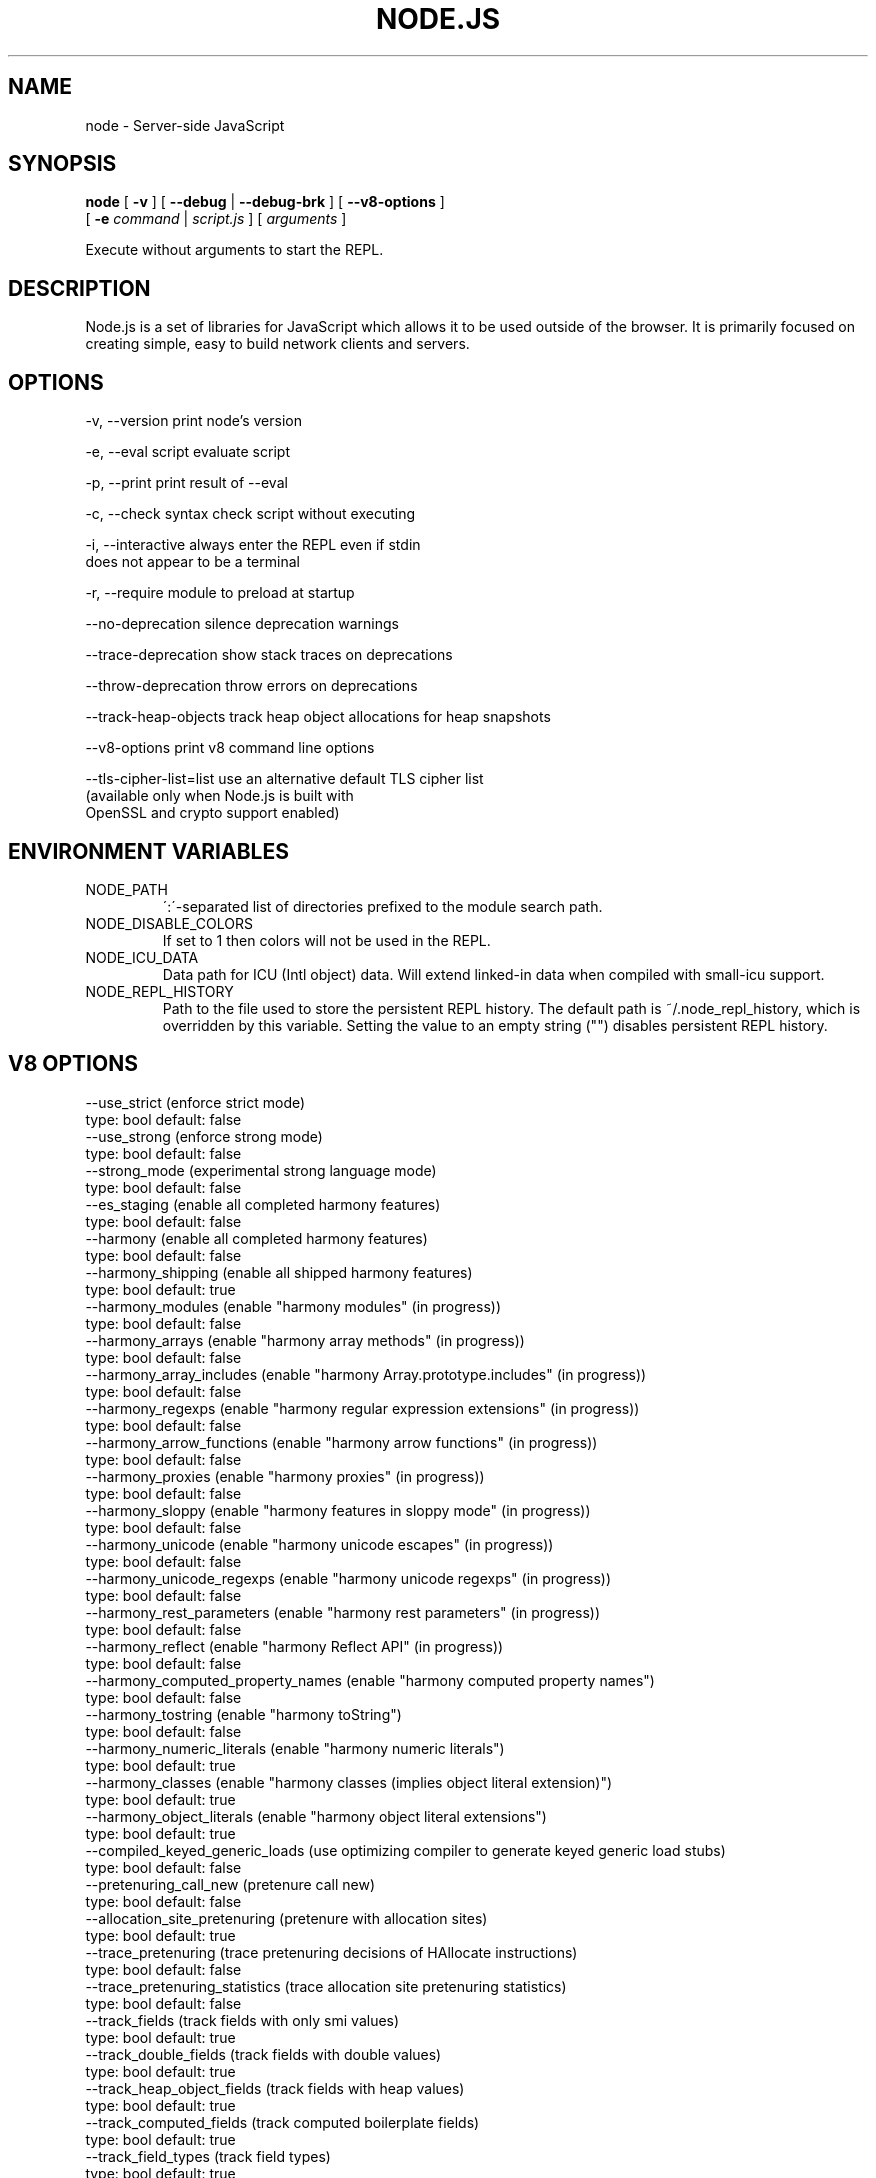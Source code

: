 .TH NODE.JS "1" "2010" "" ""


.SH "NAME"
node \- Server-side JavaScript

.SH SYNOPSIS


.B node
[
.B \-v
]
[
.B \-\-debug
|
.B \-\-debug-brk
]
[
.B \-\-v8-options
]
.br
     [
.B \-e
.I command
|
.I script.js
]
[
.I arguments
]

Execute without arguments to start the REPL.


.SH DESCRIPTION

Node.js is a set of libraries for JavaScript which allows
it to be used outside of the browser. It is primarily
focused on creating simple, easy to build network clients
and servers.


.SH OPTIONS

  -v, --version          print node's version

  -e, --eval script      evaluate script

  -p, --print            print result of --eval

  -c, --check            syntax check script without executing

  -i, --interactive      always enter the REPL even if stdin
                         does not appear to be a terminal

  -r, --require          module to preload at startup

  --no-deprecation       silence deprecation warnings

  --trace-deprecation    show stack traces on deprecations

  --throw-deprecation    throw errors on deprecations

  --track-heap-objects   track heap object allocations for heap snapshots

  --v8-options           print v8 command line options

  --tls-cipher-list=list use an alternative default TLS cipher list
                         (available only when Node.js is built with
                         OpenSSL and crypto support enabled)

.SH ENVIRONMENT VARIABLES

.IP NODE_PATH
\':\'\-separated list of directories prefixed to the module search path.
.IP NODE_DISABLE_COLORS
If set to 1 then colors will not be used in the REPL.
.IP NODE_ICU_DATA
Data path for ICU (Intl object) data. Will extend linked-in data when compiled
with small-icu support.
.IP NODE_REPL_HISTORY
Path to the file used to store the persistent REPL history. The default path
is ~/.node_repl_history, which is overridden by this variable. Setting the
value to an empty string ("") disables persistent REPL history.

.SH V8 OPTIONS

  --use_strict (enforce strict mode)
        type: bool  default: false
  --use_strong (enforce strong mode)
        type: bool  default: false
  --strong_mode (experimental strong language mode)
        type: bool  default: false
  --es_staging (enable all completed harmony features)
        type: bool  default: false
  --harmony (enable all completed harmony features)
        type: bool  default: false
  --harmony_shipping (enable all shipped harmony features)
        type: bool  default: true
  --harmony_modules (enable "harmony modules" (in progress))
        type: bool  default: false
  --harmony_arrays (enable "harmony array methods" (in progress))
        type: bool  default: false
  --harmony_array_includes (enable "harmony Array.prototype.includes" (in progress))
        type: bool  default: false
  --harmony_regexps (enable "harmony regular expression extensions" (in progress))
        type: bool  default: false
  --harmony_arrow_functions (enable "harmony arrow functions" (in progress))
        type: bool  default: false
  --harmony_proxies (enable "harmony proxies" (in progress))
        type: bool  default: false
  --harmony_sloppy (enable "harmony features in sloppy mode" (in progress))
        type: bool  default: false
  --harmony_unicode (enable "harmony unicode escapes" (in progress))
        type: bool  default: false
  --harmony_unicode_regexps (enable "harmony unicode regexps" (in progress))
        type: bool  default: false
  --harmony_rest_parameters (enable "harmony rest parameters" (in progress))
        type: bool  default: false
  --harmony_reflect (enable "harmony Reflect API" (in progress))
        type: bool  default: false
  --harmony_computed_property_names (enable "harmony computed property names")
        type: bool  default: false
  --harmony_tostring (enable "harmony toString")
        type: bool  default: false
  --harmony_numeric_literals (enable "harmony numeric literals")
        type: bool  default: true
  --harmony_classes (enable "harmony classes (implies object literal extension)")
        type: bool  default: true
  --harmony_object_literals (enable "harmony object literal extensions")
        type: bool  default: true
  --compiled_keyed_generic_loads (use optimizing compiler to generate keyed generic load stubs)
        type: bool  default: false
  --pretenuring_call_new (pretenure call new)
        type: bool  default: false
  --allocation_site_pretenuring (pretenure with allocation sites)
        type: bool  default: true
  --trace_pretenuring (trace pretenuring decisions of HAllocate instructions)
        type: bool  default: false
  --trace_pretenuring_statistics (trace allocation site pretenuring statistics)
        type: bool  default: false
  --track_fields (track fields with only smi values)
        type: bool  default: true
  --track_double_fields (track fields with double values)
        type: bool  default: true
  --track_heap_object_fields (track fields with heap values)
        type: bool  default: true
  --track_computed_fields (track computed boilerplate fields)
        type: bool  default: true
  --track_field_types (track field types)
        type: bool  default: true
  --smi_binop (support smi representation in binary operations)
        type: bool  default: true
  --vector_ics (support vector-based ics)
        type: bool  default: false
  --optimize_for_size (Enables optimizations which favor memory size over execution speed.)
        type: bool  default: false
  --unbox_double_arrays (automatically unbox arrays of doubles)
        type: bool  default: true
  --string_slices (use string slices)
        type: bool  default: true
  --crankshaft (use crankshaft)
        type: bool  default: true
  --hydrogen_filter (optimization filter)
        type: string  default: *
  --use_gvn (use hydrogen global value numbering)
        type: bool  default: true
  --gvn_iterations (maximum number of GVN fix-point iterations)
        type: int  default: 3
  --use_canonicalizing (use hydrogen instruction canonicalizing)
        type: bool  default: true
  --use_inlining (use function inlining)
        type: bool  default: true
  --use_escape_analysis (use hydrogen escape analysis)
        type: bool  default: true
  --use_allocation_folding (use allocation folding)
        type: bool  default: true
  --use_local_allocation_folding (only fold in basic blocks)
        type: bool  default: false
  --use_write_barrier_elimination (eliminate write barriers targeting allocations in optimized code)
        type: bool  default: true
  --max_inlining_levels (maximum number of inlining levels)
        type: int  default: 5
  --max_inlined_source_size (maximum source size in bytes considered for a single inlining)
        type: int  default: 600
  --max_inlined_nodes (maximum number of AST nodes considered for a single inlining)
        type: int  default: 196
  --max_inlined_nodes_cumulative (maximum cumulative number of AST nodes considered for inlining)
        type: int  default: 400
  --loop_invariant_code_motion (loop invariant code motion)
        type: bool  default: true
  --fast_math (faster (but maybe less accurate) math functions)
        type: bool  default: true
  --collect_megamorphic_maps_from_stub_cache (crankshaft harvests type feedback from stub cache)
        type: bool  default: true
  --hydrogen_stats (print statistics for hydrogen)
        type: bool  default: false
  --trace_check_elimination (trace check elimination phase)
        type: bool  default: false
  --trace_environment_liveness (trace liveness of local variable slots)
        type: bool  default: false
  --trace_hydrogen (trace generated hydrogen to file)
        type: bool  default: false
  --trace_hydrogen_filter (hydrogen tracing filter)
        type: string  default: *
  --trace_hydrogen_stubs (trace generated hydrogen for stubs)
        type: bool  default: false
  --trace_hydrogen_file (trace hydrogen to given file name)
        type: string  default: NULL
  --trace_phase (trace generated IR for specified phases)
        type: string  default: HLZ
  --trace_inlining (trace inlining decisions)
        type: bool  default: false
  --trace_load_elimination (trace load elimination)
        type: bool  default: false
  --trace_store_elimination (trace store elimination)
        type: bool  default: false
  --trace_alloc (trace register allocator)
        type: bool  default: false
  --trace_all_uses (trace all use positions)
        type: bool  default: false
  --trace_range (trace range analysis)
        type: bool  default: false
  --trace_gvn (trace global value numbering)
        type: bool  default: false
  --trace_representation (trace representation types)
        type: bool  default: false
  --trace_removable_simulates (trace removable simulates)
        type: bool  default: false
  --trace_escape_analysis (trace hydrogen escape analysis)
        type: bool  default: false
  --trace_allocation_folding (trace allocation folding)
        type: bool  default: false
  --trace_track_allocation_sites (trace the tracking of allocation sites)
        type: bool  default: false
  --trace_migration (trace object migration)
        type: bool  default: false
  --trace_generalization (trace map generalization)
        type: bool  default: false
  --stress_pointer_maps (pointer map for every instruction)
        type: bool  default: false
  --stress_environments (environment for every instruction)
        type: bool  default: false
  --deopt_every_n_times (deoptimize every n times a deopt point is passed)
        type: int  default: 0
  --deopt_every_n_garbage_collections (deoptimize every n garbage collections)
        type: int  default: 0
  --print_deopt_stress (print number of possible deopt points)
        type: bool  default: false
  --trap_on_deopt (put a break point before deoptimizing)
        type: bool  default: false
  --trap_on_stub_deopt (put a break point before deoptimizing a stub)
        type: bool  default: false
  --deoptimize_uncommon_cases (deoptimize uncommon cases)
        type: bool  default: true
  --polymorphic_inlining (polymorphic inlining)
        type: bool  default: true
  --use_osr (use on-stack replacement)
        type: bool  default: true
  --array_bounds_checks_elimination (perform array bounds checks elimination)
        type: bool  default: true
  --trace_bce (trace array bounds check elimination)
        type: bool  default: false
  --array_bounds_checks_hoisting (perform array bounds checks hoisting)
        type: bool  default: false
  --array_index_dehoisting (perform array index dehoisting)
        type: bool  default: true
  --analyze_environment_liveness (analyze liveness of environment slots and zap dead values)
        type: bool  default: true
  --load_elimination (use load elimination)
        type: bool  default: true
  --check_elimination (use check elimination)
        type: bool  default: true
  --store_elimination (use store elimination)
        type: bool  default: false
  --dead_code_elimination (use dead code elimination)
        type: bool  default: true
  --fold_constants (use constant folding)
        type: bool  default: true
  --trace_dead_code_elimination (trace dead code elimination)
        type: bool  default: false
  --unreachable_code_elimination (eliminate unreachable code)
        type: bool  default: true
  --trace_osr (trace on-stack replacement)
        type: bool  default: false
  --stress_runs (number of stress runs)
        type: int  default: 0
  --lookup_sample_by_shared (when picking a function to optimize, watch for shared function info, not JSFunction itself)
        type: bool  default: true
  --cache_optimized_code (cache optimized code for closures)
        type: bool  default: true
  --flush_optimized_code_cache (flushes the cache of optimized code for closures on every GC)
        type: bool  default: true
  --inline_construct (inline constructor calls)
        type: bool  default: true
  --inline_arguments (inline functions with arguments object)
        type: bool  default: true
  --inline_accessors (inline JavaScript accessors)
        type: bool  default: true
  --escape_analysis_iterations (maximum number of escape analysis fix-point iterations)
        type: int  default: 2
  --optimize_for_in (optimize functions containing for-in loops)
        type: bool  default: true
  --concurrent_recompilation (optimizing hot functions asynchronously on a separate thread)
        type: bool  default: true
  --job_based_recompilation (post tasks to v8::Platform instead of using a thread for concurrent recompilation)
        type: bool  default: true
  --trace_concurrent_recompilation (track concurrent recompilation)
        type: bool  default: false
  --concurrent_recompilation_queue_length (the length of the concurrent compilation queue)
        type: int  default: 8
  --concurrent_recompilation_delay (artificial compilation delay in ms)
        type: int  default: 0
  --block_concurrent_recompilation (block queued jobs until released)
        type: bool  default: false
  --concurrent_osr (concurrent on-stack replacement)
        type: bool  default: true
  --omit_map_checks_for_leaf_maps (do not emit check maps for constant values that have a leaf map, deoptimize the optimized code if the layout of the maps changes.)
        type: bool  default: true
  --turbo_filter (optimization filter for TurboFan compiler)
        type: string  default: ~
  --trace_turbo (trace generated TurboFan IR)
        type: bool  default: false
  --trace_turbo_graph (trace generated TurboFan graphs)
        type: bool  default: false
  --trace_turbo_cfg_file (trace turbo cfg graph (for C1 visualizer) to a given file name)
        type: string  default: NULL
  --trace_turbo_types (trace TurboFan's types)
        type: bool  default: true
  --trace_turbo_scheduler (trace TurboFan's scheduler)
        type: bool  default: false
  --trace_turbo_reduction (trace TurboFan's various reducers)
        type: bool  default: false
  --trace_turbo_jt (trace TurboFan's jump threading)
        type: bool  default: false
  --turbo_asm (enable TurboFan for asm.js code)
        type: bool  default: true
  --turbo_verify (verify TurboFan graphs at each phase)
        type: bool  default: false
  --turbo_stats (print TurboFan statistics)
        type: bool  default: false
  --turbo_splitting (split nodes during scheduling in TurboFan)
        type: bool  default: true
  --turbo_types (use typed lowering in TurboFan)
        type: bool  default: true
  --turbo_type_feedback (use type feedback in TurboFan)
        type: bool  default: false
  --turbo_source_positions (track source code positions when building TurboFan IR)
        type: bool  default: false
  --context_specialization (enable context specialization in TurboFan)
        type: bool  default: false
  --turbo_deoptimization (enable deoptimization in TurboFan)
        type: bool  default: false
  --turbo_inlining (enable inlining in TurboFan)
        type: bool  default: false
  --turbo_builtin_inlining (enable builtin inlining in TurboFan)
        type: bool  default: true
  --trace_turbo_inlining (trace TurboFan inlining)
        type: bool  default: false
  --loop_assignment_analysis (perform loop assignment analysis)
        type: bool  default: true
  --turbo_profiling (enable profiling in TurboFan)
        type: bool  default: false
  --turbo_delay_ssa_decon (delay ssa deconstruction in TurboFan register allocator)
        type: bool  default: false
  --turbo_verify_allocation (verify register allocation in TurboFan)
        type: bool  default: false
  --turbo_move_optimization (optimize gap moves in TurboFan)
        type: bool  default: true
  --turbo_jt (enable jump threading in TurboFan)
        type: bool  default: true
  --turbo_osr (enable OSR in TurboFan)
        type: bool  default: true
  --turbo_exceptions (enable exception handling in TurboFan)
        type: bool  default: false
  --turbo_stress_loop_peeling (stress loop peeling optimization)
        type: bool  default: false
  --turbo_cf_optimization (optimize control flow in TurboFan)
        type: bool  default: true
  --typed_array_max_size_in_heap (threshold for in-heap typed array)
        type: int  default: 64
  --frame_count (number of stack frames inspected by the profiler)
        type: int  default: 1
  --interrupt_budget (execution budget before interrupt is triggered)
        type: int  default: 6144
  --type_info_threshold (percentage of ICs that must have type info to allow optimization)
        type: int  default: 25
  --generic_ic_threshold (max percentage of megamorphic/generic ICs to allow optimization)
        type: int  default: 30
  --self_opt_count (call count before self-optimization)
        type: int  default: 130
  --trace_opt_verbose (extra verbose compilation tracing)
        type: bool  default: false
  --debug_code (generate extra code (assertions) for debugging)
        type: bool  default: false
  --code_comments (emit comments in code disassembly)
        type: bool  default: false
  --enable_sse3 (enable use of SSE3 instructions if available)
        type: bool  default: true
  --enable_sse4_1 (enable use of SSE4.1 instructions if available)
        type: bool  default: true
  --enable_sahf (enable use of SAHF instruction if available (X64 only))
        type: bool  default: true
  --enable_avx (enable use of AVX instructions if available)
        type: bool  default: true
  --enable_fma3 (enable use of FMA3 instructions if available)
        type: bool  default: true
  --enable_vfp3 (enable use of VFP3 instructions if available)
        type: bool  default: true
  --enable_armv7 (enable use of ARMv7 instructions if available (ARM only))
        type: bool  default: true
  --enable_armv8 (enable use of ARMv8 instructions if available (ARM 32-bit only))
        type: bool  default: true
  --enable_neon (enable use of NEON instructions if available (ARM only))
        type: bool  default: true
  --enable_sudiv (enable use of SDIV and UDIV instructions if available (ARM only))
        type: bool  default: true
  --enable_mls (enable use of MLS instructions if available (ARM only))
        type: bool  default: true
  --enable_movw_movt (enable loading 32-bit constant by means of movw/movt instruction pairs (ARM only))
        type: bool  default: false
  --enable_unaligned_accesses (enable unaligned accesses for ARMv7 (ARM only))
        type: bool  default: true
  --enable_32dregs (enable use of d16-d31 registers on ARM - this requires VFP3)
        type: bool  default: true
  --enable_vldr_imm (enable use of constant pools for double immediate (ARM only))
        type: bool  default: false
  --force_long_branches (force all emitted branches to be in long mode (MIPS/PPC only))
        type: bool  default: false
  --mcpu (enable optimization for specific cpu)
        type: string  default: auto
  --expose_natives_as (expose natives in global object)
        type: string  default: NULL
  --expose_debug_as (expose debug in global object)
        type: string  default: NULL
  --expose_free_buffer (expose freeBuffer extension)
        type: bool  default: false
  --expose_gc (expose gc extension)
        type: bool  default: false
  --expose_gc_as (expose gc extension under the specified name)
        type: string  default: NULL
  --expose_externalize_string (expose externalize string extension)
        type: bool  default: false
  --expose_trigger_failure (expose trigger-failure extension)
        type: bool  default: false
  --stack_trace_limit (number of stack frames to capture)
        type: int  default: 10
  --builtins_in_stack_traces (show built-in functions in stack traces)
        type: bool  default: false
  --disable_native_files (disable builtin natives files)
        type: bool  default: false
  --inline_new (use fast inline allocation)
        type: bool  default: true
  --trace_codegen (print name of functions for which code is generated)
        type: bool  default: false
  --trace (trace function calls)
        type: bool  default: false
  --mask_constants_with_cookie (use random jit cookie to mask large constants)
        type: bool  default: true
  --lazy (use lazy compilation)
        type: bool  default: true
  --trace_opt (trace lazy optimization)
        type: bool  default: false
  --trace_opt_stats (trace lazy optimization statistics)
        type: bool  default: false
  --opt (use adaptive optimizations)
        type: bool  default: true
  --always_opt (always try to optimize functions)
        type: bool  default: false
  --always_osr (always try to OSR functions)
        type: bool  default: false
  --prepare_always_opt (prepare for turning on always opt)
        type: bool  default: false
  --trace_deopt (trace optimize function deoptimization)
        type: bool  default: false
  --trace_stub_failures (trace deoptimization of generated code stubs)
        type: bool  default: false
  --serialize_toplevel (enable caching of toplevel scripts)
        type: bool  default: true
  --serialize_inner (enable caching of inner functions)
        type: bool  default: true
  --trace_serializer (print code serializer trace)
        type: bool  default: false
  --min_preparse_length (minimum length for automatic enable preparsing)
        type: int  default: 1024
  --max_opt_count (maximum number of optimization attempts before giving up.)
        type: int  default: 10
  --compilation_cache (enable compilation cache)
        type: bool  default: true
  --cache_prototype_transitions (cache prototype transitions)
        type: bool  default: true
  --cpu_profiler_sampling_interval (CPU profiler sampling interval in microseconds)
        type: int  default: 1000
  --trace_debug_json (trace debugging JSON request/response)
        type: bool  default: false
  --trace_js_array_abuse (trace out-of-bounds accesses to JS arrays)
        type: bool  default: false
  --trace_external_array_abuse (trace out-of-bounds-accesses to external arrays)
        type: bool  default: false
  --trace_array_abuse (trace out-of-bounds accesses to all arrays)
        type: bool  default: false
  --enable_liveedit (enable liveedit experimental feature)
        type: bool  default: true
  --hard_abort (abort by crashing)
        type: bool  default: true
  --stack_size (default size of stack region v8 is allowed to use (in kBytes))
        type: int  default: 984
  --max_stack_trace_source_length (maximum length of function source code printed in a stack trace.)
        type: int  default: 300
  --always_inline_smi_code (always inline smi code in non-opt code)
        type: bool  default: false
  --min_semi_space_size (min size of a semi-space (in MBytes), the new space consists of twosemi-spaces)
        type: int  default: 0
  --target_semi_space_size (target size of a semi-space (in MBytes) before triggering a GC)
        type: int  default: 0
  --max_semi_space_size (max size of a semi-space (in MBytes), the new space consists of twosemi-spaces)
        type: int  default: 0
  --semi_space_growth_factor (factor by which to grow the new space)
        type: int  default: 2
  --experimental_new_space_growth_heuristic (Grow the new space based on the percentage of survivors instead of their absolute value.)
        type: bool  default: false
  --max_old_space_size (max size of the old space (in Mbytes))
        type: int  default: 0
  --initial_old_space_size (initial old space size (in Mbytes))
        type: int  default: 0
  --max_executable_size (max size of executable memory (in Mbytes))
        type: int  default: 0
  --gc_global (always perform global GCs)
        type: bool  default: false
  --gc_interval (garbage collect after <n> allocations)
        type: int  default: -1
  --retain_maps_for_n_gc (keeps maps alive for <n> old space garbage collections)
        type: int  default: 2
  --trace_gc (print one trace line following each garbage collection)
        type: bool  default: false
  --trace_gc_nvp (print one detailed trace line in name=value format after each garbage collection)
        type: bool  default: false
  --trace_gc_ignore_scavenger (do not print trace line after scavenger collection)
        type: bool  default: false
  --trace_idle_notification (print one trace line following each idle notification)
        type: bool  default: false
  --trace_idle_notification_verbose (prints the heap state used by the idle notification)
        type: bool  default: false
  --print_cumulative_gc_stat (print cumulative GC statistics in name=value format on exit)
        type: bool  default: false
  --print_max_heap_committed (print statistics of the maximum memory committed for the heap in name=value format on exit)
        type: bool  default: false
  --trace_gc_verbose (print more details following each garbage collection)
        type: bool  default: false
  --trace_fragmentation (report fragmentation for old space)
        type: bool  default: false
  --trace_fragmentation_verbose (report fragmentation for old space (detailed))
        type: bool  default: false
  --collect_maps (garbage collect maps from which no objects can be reached)
        type: bool  default: true
  --weak_embedded_maps_in_optimized_code (make maps embedded in optimized code weak)
        type: bool  default: true
  --weak_embedded_objects_in_optimized_code (make objects embedded in optimized code weak)
        type: bool  default: true
  --flush_code (flush code that we expect not to use again (during full gc))
        type: bool  default: true
  --flush_code_incrementally (flush code that we expect not to use again (incrementally))
        type: bool  default: true
  --trace_code_flushing (trace code flushing progress)
        type: bool  default: false
  --age_code (track un-executed functions to age code and flush only old code (required for code flushing))
        type: bool  default: true
  --incremental_marking (use incremental marking)
        type: bool  default: true
  --incremental_marking_steps (do incremental marking steps)
        type: bool  default: true
  --overapproximate_weak_closure (overapproximate weak closer to reduce atomic pause time)
        type: bool  default: true
  --min_progress_during_object_groups_marking (keep overapproximating the weak closure as long as we discover at least this many unmarked objects)
        type: int  default: 128
  --max_object_groups_marking_rounds (at most try this many times to over approximate the weak closure)
        type: int  default: 3
  --concurrent_sweeping (use concurrent sweeping)
        type: bool  default: true
  --trace_incremental_marking (trace progress of the incremental marking)
        type: bool  default: false
  --track_gc_object_stats (track object counts and memory usage)
        type: bool  default: false
  --track_detached_contexts (track native contexts that are expected to be garbage collected)
        type: bool  default: true
  --trace_detached_contexts (trace native contexts that are expected to be garbage collected)
        type: bool  default: false
  --heap_profiler_trace_objects (Dump heap object allocations/movements/size_updates)
        type: bool  default: false
  --use_idle_notification (Use idle notification to reduce memory footprint.)
        type: bool  default: true
  --use_ic (use inline caching)
        type: bool  default: true
  --trace_ic (trace inline cache state transitions)
        type: bool  default: false
  --native_code_counters (generate extra code for manipulating stats counters)
        type: bool  default: false
  --always_compact (Perform compaction on every full GC)
        type: bool  default: false
  --never_compact (Never perform compaction on full GC - testing only)
        type: bool  default: false
  --compact_code_space (Compact code space on full non-incremental collections)
        type: bool  default: true
  --incremental_code_compaction (Compact code space on full incremental collections)
        type: bool  default: true
  --cleanup_code_caches_at_gc (Flush inline caches prior to mark compact collection and flush code caches in maps during mark compact cycle.)
        type: bool  default: true
  --use_marking_progress_bar (Use a progress bar to scan large objects in increments when incremental marking is active.)
        type: bool  default: true
  --zap_code_space (Zap free memory in code space with 0xCC while sweeping.)
        type: bool  default: true
  --random_seed (Default seed for initializing random generator (0, the default, means to use system random).)
        type: int  default: 0
  --trace_weak_arrays (trace WeakFixedArray usage)
        type: bool  default: false
  --track_prototype_users (keep track of which maps refer to a given prototype object)
        type: bool  default: false
  --use_verbose_printer (allows verbose printing)
        type: bool  default: true
  --allow_natives_syntax (allow natives syntax)
        type: bool  default: false
  --trace_parse (trace parsing and preparsing)
        type: bool  default: false
  --trace_sim (Trace simulator execution)
        type: bool  default: false
  --debug_sim (Enable debugging the simulator)
        type: bool  default: false
  --check_icache (Check icache flushes in ARM and MIPS simulator)
        type: bool  default: false
  --stop_sim_at (Simulator stop after x number of instructions)
        type: int  default: 0
  --sim_stack_alignment (Stack alingment in bytes in simulator (4 or 8, 8 is default))
        type: int  default: 8
  --sim_stack_size (Stack size of the ARM64 and MIPS64 simulator in kBytes (default is 2 MB))
        type: int  default: 2048
  --log_regs_modified (When logging register values, only print modified registers.)
        type: bool  default: true
  --log_colour (When logging, try to use coloured output.)
        type: bool  default: true
  --ignore_asm_unimplemented_break (Don't break for ASM_UNIMPLEMENTED_BREAK macros.)
        type: bool  default: false
  --trace_sim_messages (Trace simulator debug messages. Implied by --trace-sim.)
        type: bool  default: false
  --stack_trace_on_illegal (print stack trace when an illegal exception is thrown)
        type: bool  default: false
  --abort_on_uncaught_exception (abort program (dump core) when an uncaught exception is thrown)
        type: bool  default: false
  --randomize_hashes (randomize hashes to avoid predictable hash collisions (with snapshots this option cannot override the baked-in seed))
        type: bool  default: true
  --hash_seed (Fixed seed to use to hash property keys (0 means random)(with snapshots this option cannot override the baked-in seed))
        type: int  default: 0
  --profile_deserialization (Print the time it takes to deserialize the snapshot.)
        type: bool  default: false
  --regexp_optimization (generate optimized regexp code)
        type: bool  default: true
  --testing_bool_flag (testing_bool_flag)
        type: bool  default: true
  --testing_maybe_bool_flag (testing_maybe_bool_flag)
        type: maybe_bool  default: unset
  --testing_int_flag (testing_int_flag)
        type: int  default: 13
  --testing_float_flag (float-flag)
        type: float  default: 2.5
  --testing_string_flag (string-flag)
        type: string  default: Hello, world!
  --testing_prng_seed (Seed used for threading test randomness)
        type: int  default: 42
  --testing_serialization_file (file in which to serialize heap)
        type: string  default: /tmp/serdes
  --startup_blob (Write V8 startup blob file. (mksnapshot only))
        type: string  default: NULL
  --profile_hydrogen_code_stub_compilation (Print the time it takes to lazily compile hydrogen code stubs.)
        type: bool  default: false
  --predictable (enable predictable mode)
        type: bool  default: false
  --force_marking_deque_overflows (force overflows of marking deque by reducing it's size to 64 words)
        type: bool  default: false
  --stress_compaction (stress the GC compactor to flush out bugs (implies --force_marking_deque_overflows))
        type: bool  default: false
  --manual_evacuation_candidates_selection (Test mode only flag. It allows an unit test to select evacuation candidates pages (requires --stress_compaction).)
        type: bool  default: false
  --help (Print usage message, including flags, on console)
        type: bool  default: true
  --dump_counters (Dump counters on exit)
        type: bool  default: false
  --debugger (Enable JavaScript debugger)
        type: bool  default: false
  --map_counters (Map counters to a file)
        type: string  default:
  --js_arguments (Pass all remaining arguments to the script. Alias for "--".)
        type: arguments  default:
  --log (Minimal logging (no API, code, GC, suspect, or handles samples).)
        type: bool  default: false
  --log_all (Log all events to the log file.)
        type: bool  default: false
  --log_api (Log API events to the log file.)
        type: bool  default: false
  --log_code (Log code events to the log file without profiling.)
        type: bool  default: false
  --log_gc (Log heap samples on garbage collection for the hp2ps tool.)
        type: bool  default: false
  --log_handles (Log global handle events.)
        type: bool  default: false
  --log_snapshot_positions (log positions of (de)serialized objects in the snapshot.)
        type: bool  default: false
  --log_suspect (Log suspect operations.)
        type: bool  default: false
  --prof (Log statistical profiling information (implies --log-code).)
        type: bool  default: false
  --prof_cpp (Like --prof, but ignore generated code.)
        type: bool  default: false
  --prof_browser_mode (Used with --prof, turns on browser-compatible mode for profiling.)
        type: bool  default: true
  --log_regexp (Log regular expression execution.)
        type: bool  default: false
  --logfile (Specify the name of the log file.)
        type: string  default: v8.log
  --logfile_per_isolate (Separate log files for each isolate.)
        type: bool  default: true
  --ll_prof (Enable low-level linux profiler.)
        type: bool  default: false
  --perf_basic_prof (Enable perf linux profiler (basic support).)
        type: bool  default: false
  --perf_jit_prof (Enable perf linux profiler (experimental annotate support).)
        type: bool  default: false
  --gc_fake_mmap (Specify the name of the file for fake gc mmap used in ll_prof)
        type: string  default: /tmp/__v8_gc__
  --log_internal_timer_events (Time internal events.)
        type: bool  default: false
  --log_timer_events (Time events including external callbacks.)
        type: bool  default: false
  --log_instruction_stats (Log AArch64 instruction statistics.)
        type: bool  default: false
  --log_instruction_file (AArch64 instruction statistics log file.)
        type: string  default: arm64_inst.csv
  --log_instruction_period (AArch64 instruction statistics logging period.)
        type: int  default: 4194304
  --redirect_code_traces (output deopt information and disassembly into file code-<pid>-<isolate id>.asm)
        type: bool  default: false
  --redirect_code_traces_to (output deopt information and disassembly into the given file)
        type: string  default: NULL
  --hydrogen_track_positions (track source code positions when building IR)
        type: bool  default: false
  --trace_elements_transitions (trace elements transitions)
        type: bool  default: false
  --trace_creation_allocation_sites (trace the creation of allocation sites)
        type: bool  default: false
  --print_code_stubs (print code stubs)
        type: bool  default: false
  --test_secondary_stub_cache (test secondary stub cache by disabling the primary one)
        type: bool  default: false
  --test_primary_stub_cache (test primary stub cache by disabling the secondary one)
        type: bool  default: false
  --print_code (print generated code)
        type: bool  default: false
  --print_opt_code (print optimized code)
        type: bool  default: false
  --print_unopt_code (print unoptimized code before printing optimized code based on it)
        type: bool  default: false
  --print_code_verbose (print more information for code)
        type: bool  default: false
  --print_builtin_code (print generated code for builtins)
        type: bool  default: false
  --sodium (print generated code output suitable for use with the Sodium code viewer)
        type: bool  default: false
  --print_all_code (enable all flags related to printing code)
        type: bool  default: false

.SH RESOURCES AND DOCUMENTATION

See the website for documentation https://nodejs.org/

Mailing list: http://groups.google.com/group/nodejs

IRC: irc.freenode.net #io.js
